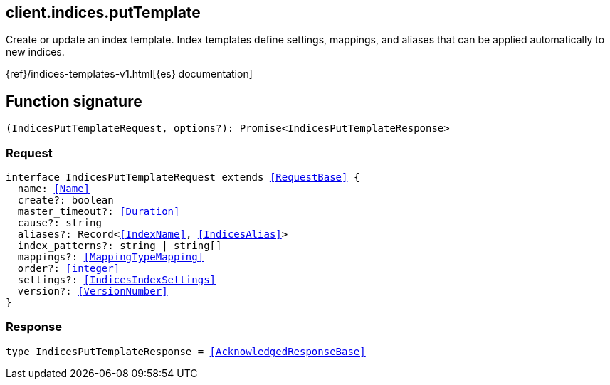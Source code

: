 [[reference-indices-put_template]]

////////
===========================================================================================================================
||                                                                                                                       ||
||                                                                                                                       ||
||                                                                                                                       ||
||        ██████╗ ███████╗ █████╗ ██████╗ ███╗   ███╗███████╗                                                            ||
||        ██╔══██╗██╔════╝██╔══██╗██╔══██╗████╗ ████║██╔════╝                                                            ||
||        ██████╔╝█████╗  ███████║██║  ██║██╔████╔██║█████╗                                                              ||
||        ██╔══██╗██╔══╝  ██╔══██║██║  ██║██║╚██╔╝██║██╔══╝                                                              ||
||        ██║  ██║███████╗██║  ██║██████╔╝██║ ╚═╝ ██║███████╗                                                            ||
||        ╚═╝  ╚═╝╚══════╝╚═╝  ╚═╝╚═════╝ ╚═╝     ╚═╝╚══════╝                                                            ||
||                                                                                                                       ||
||                                                                                                                       ||
||    This file is autogenerated, DO NOT send pull requests that changes this file directly.                             ||
||    You should update the script that does the generation, which can be found in:                                      ||
||    https://github.com/elastic/elastic-client-generator-js                                                             ||
||                                                                                                                       ||
||    You can run the script with the following command:                                                                 ||
||       npm run elasticsearch -- --version <version>                                                                    ||
||                                                                                                                       ||
||                                                                                                                       ||
||                                                                                                                       ||
===========================================================================================================================
////////
++++
<style>
.lang-ts a.xref {
  text-decoration: underline !important;
}
</style>
++++

[[client.indices.putTemplate]]
== client.indices.putTemplate

Create or update an index template. Index templates define settings, mappings, and aliases that can be applied automatically to new indices.

{ref}/indices-templates-v1.html[{es} documentation]
[discrete]
== Function signature

[source,ts]
----
(IndicesPutTemplateRequest, options?): Promise<IndicesPutTemplateResponse>
----

[discrete]
=== Request

[source,ts,subs=+macros]
----
interface IndicesPutTemplateRequest extends <<RequestBase>> {
  name: <<Name>>
  create?: boolean
  master_timeout?: <<Duration>>
  cause?: string
  aliases?: Record<<<IndexName>>, <<IndicesAlias>>>
  index_patterns?: string | string[]
  mappings?: <<MappingTypeMapping>>
  order?: <<integer>>
  settings?: <<IndicesIndexSettings>>
  version?: <<VersionNumber>>
}

----

[discrete]
=== Response

[source,ts,subs=+macros]
----
type IndicesPutTemplateResponse = <<AcknowledgedResponseBase>>

----

